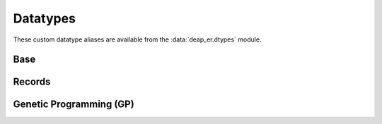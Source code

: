 .. _datatypes:

Datatypes
=========

These custom datatype aliases are available from the :data:`deap_er.dtypes` module.


Base
----

.. py:data:: Individual
   :type: Union[list, array.array, numpy.ndarray]

.. py:data:: Mates
   :type: tuple[Individual, Individual]

.. py:data:: Mutant
   :type: tuple[Individual]

.. py:data:: NumOrSeq
   :type: Union[int, float, Sequence[int], Sequence[float]]


Records
-------

.. py:data:: Hof
   :type: Union[HallOfFame, ParetoFront]

.. py:data:: Stats
   :type: Union[Statistics, MultiStatistics]

.. py:data:: AlgoResult
   :type: tuple[list, Logbook]


Genetic Programming (GP)
------------------------

.. py:data:: GPIndividual
   :type: Union[list, PrimitiveTree]

.. py:data:: GPMates
   :type: Tuple[GPIndividual, GPIndividual]

.. py:data:: GPMutant
   :type: Tuple[GPIndividual]

.. py:data:: GPExprTypes
   :type: Union[str, GPIndividual]

.. py:data:: GPTypedSets
   :type: list[PrimitiveSetTyped]

.. py:data:: GPGraph
   :type: tuple[list, list, dict]
